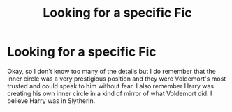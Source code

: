 #+TITLE: Looking for a specific Fic

* Looking for a specific Fic
:PROPERTIES:
:Author: DarkeWolf05
:Score: 2
:DateUnix: 1569707516.0
:DateShort: 2019-Sep-29
:FlairText: What's That Fic?
:END:
Okay, so I don't know too many of the details but I do remember that the inner circle was a very prestigious position and they were Voldemort's most trusted and could speak to him without fear. I also remember Harry was creating his own inner circle in a kind of mirror of what Voldemort did. I believe Harry was in Slytherin.

